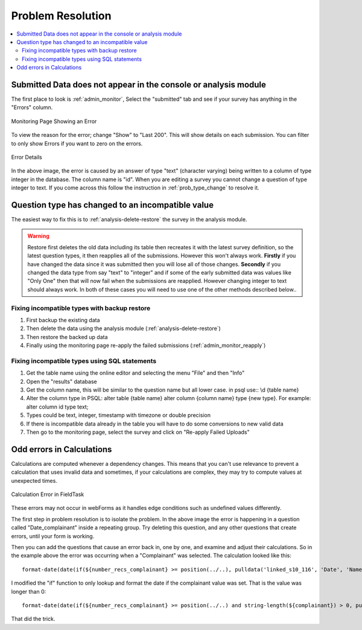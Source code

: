Problem Resolution
==================

.. contents::
 :local:

Submitted Data does not appear in the console or analysis module
----------------------------------------------------------------

The first place to look is :ref:`admin_monitor`,   Select the "submitted" tab and see if your survey has
anything in the "Errors" column.

.. figure::  _images/prob1.jpg
   :align:   center
   :alt:     The monitoring page showing an error in a submission

   Monitoring Page Showing an Error

To view the reason for the error; change "Show" to "Last 200".  This will show details on each
submission.  You can filter to only show Errors if you want to zero on the errors.

.. figure::  _images/prob2.jpg
   :align:   center
   :alt:     Showing the error details

   Error Details

In the above image, the error is caused by an answer of type "text" (character varying) being written
to a column of type integer in the database.  The column name is "id".  When you are editing a survey you cannot
change a question of type integer to text.  If you come across this follow the instruction in
:ref:`prob_type_change` to resolve it.

.. _prob_type_change:

Question type has changed to an incompatible value
--------------------------------------------------

The easiest way to fix this is to :ref:`analysis-delete-restore` the survey in the analysis module.

.. warning::

    Restore first deletes the old data including its table then recreates it with the latest
    survey definition, so the latest question types, it then reapplies all of the submissions.
    However this won't always work.  **Firstly** if you have changed the data since it was submitted then
    you will lose all of those changes.  **Secondly** if you changed the data type from say "text" to "integer" and
    if some of the early submitted data was values like "Only One" then that will now fail when the submissions
    are reapplied.  However changing integer to text should always work. In both of these cases you will
    need to use one of the other methods described below..

Fixing incompatible types with backup restore
+++++++++++++++++++++++++++++++++++++++++++++

#.  First backup the existing data
#.  Then delete the data using the analysis module (:ref:`analysis-delete-restore`)
#.  Then restore the backed up data
#.  Finally using the monitoring page re-apply the failed submissions (:ref:`admin_monitor_reapply`)

Fixing incompatible types using SQL statements
++++++++++++++++++++++++++++++++++++++++++++++

#.  Get the table name using the online editor and selecting the menu "File" and then "Info"
#.  Open the "results" database
#.  Get the column name, this will be similar to the question name but all lower case.  in psql use:: \\d {table name} 
#.  Alter the column type in PSQL: alter table {table name} alter column {column name} type {new type}. For example: alter column id type text;
#.  Types could be text, integer, timestamp with timezone or double precision
#.  If there is incompatible data already in the table you will have to do some conversions to new valid data
#.  Then go to the monitoring page, select the survey and click on "Re-apply Failed Uploads"

Odd errors in Calculations
--------------------------

Calculations are computed whenever a dependency changes.  This means that you can't use relevance to
prevent a calculation that uses invalid data and sometimes, if your calculations are complex, they may try
to compute values at unexpected times.

.. figure::  _images/prob3.jpg
   :align:   center
   :alt:     Screenshot from fieldTask showing a calculation error

   Calculation Error in FieldTask

These errors may not occur in webForms as it handles edge conditions such as undefined values
differently.

The first step in problem resolution is to isolate the problem.  In the above image the error
is happening in a question called "Date_complainant" inside a repeating group.  Try deleting this
question, and any other questions that create errors, until your form is working.

Then you can add the questions that cause an error back in, one by one, and examine and adjust their
calculations. So in the example above the error was occurring when a "Complainant" was selected.
The calculation looked like this::

  format-date(date(if(${number_recs_complainant} >= position(../..), pulldata('linked_s10_116', 'Date', 'Name_of_Complainant', ${complainant}, position(../..), 'matches'), '')), '%Y-%m-%d %H:%M:%S')

I modified the "if" function to only lookup and format the date if the complainant value was set.
That is the value was longer than 0::

  format-date(date(if(${number_recs_complainant} >= position(../..) and string-length(${complainant}) > 0, pulldata('linked_s10_116', 'Date', 'Name_of_Complainant', ${complainant}, position(../..), 'matches'), '')), '%Y-%m-%d %H:%M:%S')

That did the trick.
